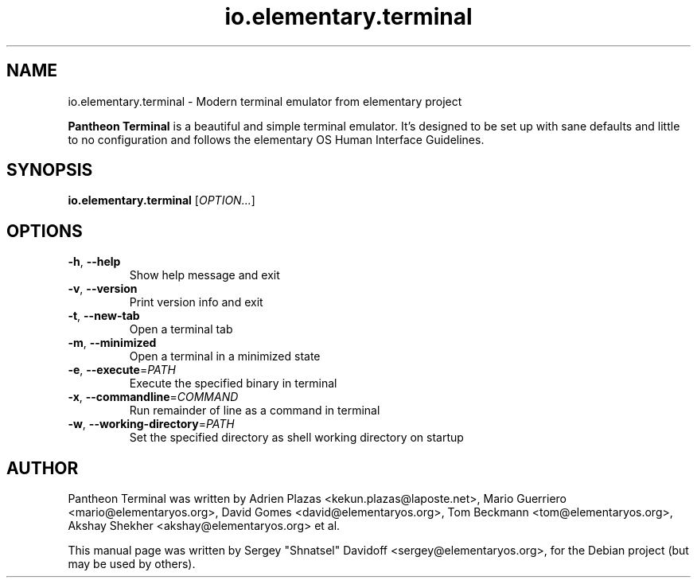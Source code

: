 .TH io.elementary.terminal 1 "May 29, 2014"
.SH NAME
io.elementary.terminal \- Modern terminal emulator from elementary project
.PP
\fBPantheon Terminal\fP is a beautiful and simple terminal emulator.
It's designed to be set up with sane defaults and little to no configuration
and follows the elementary OS Human Interface Guidelines.
.SH SYNOPSIS
.B io.elementary.terminal
\fR[\fIOPTION...\fR]
.SH OPTIONS
.TP
.BR \-h ", " \-\-help
Show help message and exit
.TP
.BR \-v ", " \-\-version
Print version info and exit
.TP
.BR \-t ", " \-\-new\-tab
Open a terminal tab
.TP
.BR \-m ", " \-\-minimized
Open a terminal in a minimized state
.TP
.BR \-e ", " \-\-execute =\fIPATH\fR
Execute the specified binary in terminal
.TP
.BR \-x ", " \-\-commandline =\fICOMMAND\fR
Run remainder of line as a command in terminal
.TP
.BR \-w ", " \-\-working-directory =\fIPATH\fR
Set the specified directory as shell working directory on startup
.SH AUTHOR
Pantheon Terminal was written by Adrien Plazas <kekun.plazas@laposte.net>,
Mario Guerriero <mario@elementaryos.org>,
David Gomes <david@elementaryos.org>,
Tom Beckmann <tom@elementaryos.org>,
Akshay Shekher <akshay@elementaryos.org> et al.
.PP
This manual page was written by Sergey "Shnatsel" Davidoff <sergey@elementaryos.org>,
for the Debian project (but may be used by others).
